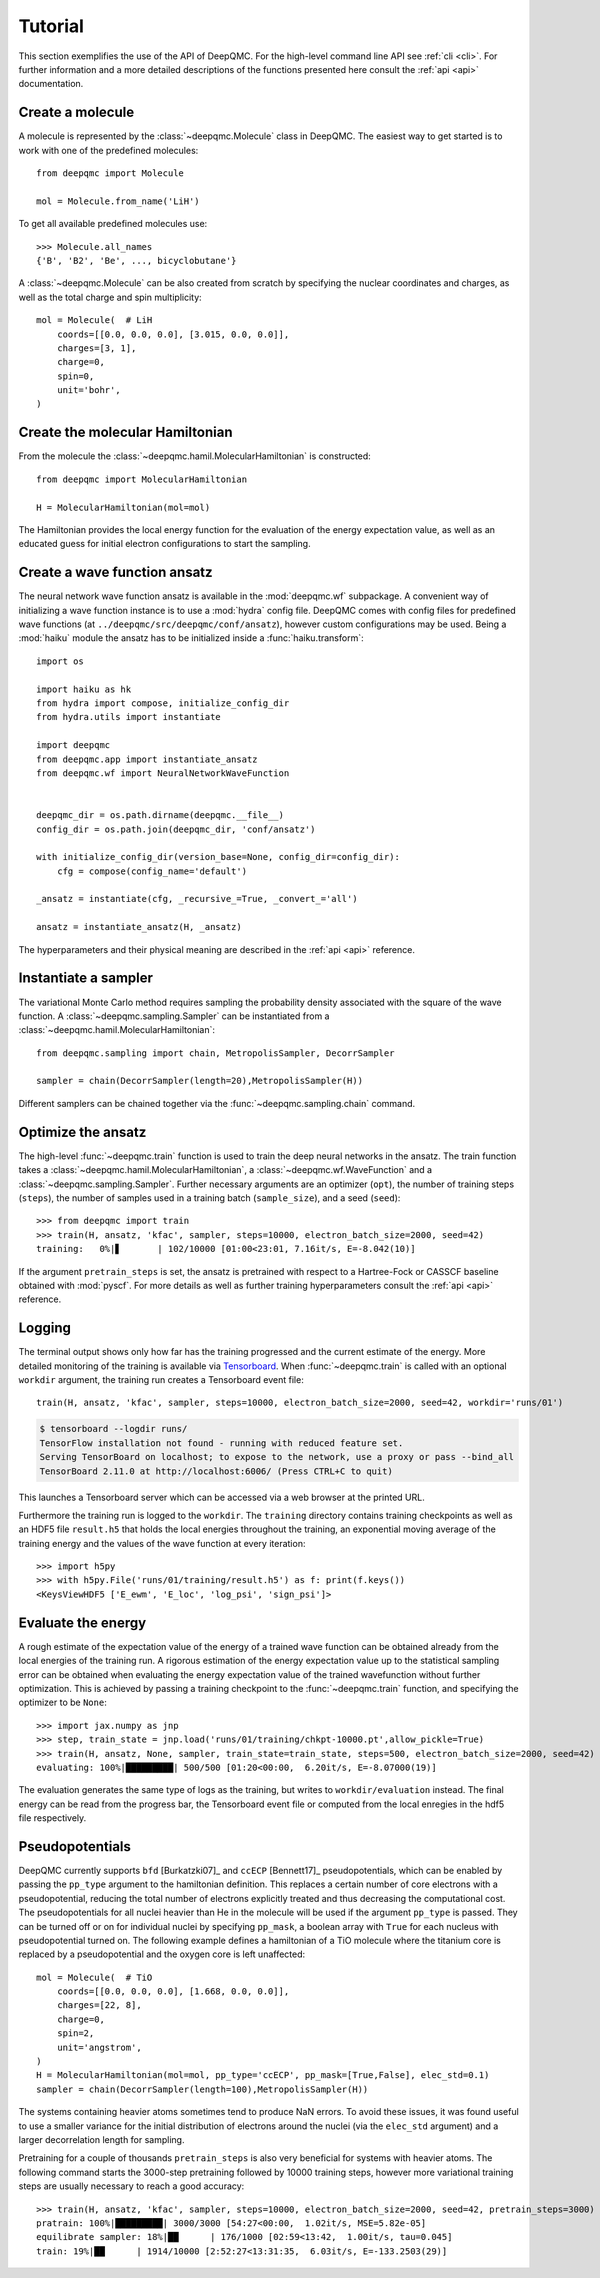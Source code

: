 .. _tutorial:

Tutorial
========

This section exemplifies the use of the API of DeepQMC. For the high-level command line API see :ref:`cli <cli>`. For further information and a more detailed descriptions of the functions presented here consult the :ref:`api <api>` documentation.

Create a molecule
-----------------

A molecule is represented by the :class:`~deepqmc.Molecule` class in DeepQMC. The easiest way to get started is to work with one of the predefined molecules::

   from deepqmc import Molecule

   mol = Molecule.from_name('LiH')

To get all available predefined molecules use::

    >>> Molecule.all_names
    {'B', 'B2', 'Be', ..., bicyclobutane'}

A :class:`~deepqmc.Molecule` can be also created from scratch by specifying the nuclear coordinates and charges, as well as the total charge and spin multiplicity::

    mol = Molecule(  # LiH
        coords=[[0.0, 0.0, 0.0], [3.015, 0.0, 0.0]],
        charges=[3, 1],
        charge=0,
        spin=0,
        unit='bohr',
    )

Create the molecular Hamiltonian
--------------------------------

From the molecule the :class:`~deepqmc.hamil.MolecularHamiltonian` is constructed::
        
    from deepqmc import MolecularHamiltonian

    H = MolecularHamiltonian(mol=mol)

The Hamiltonian provides the local energy function for the evaluation of the energy expectation value, as well as an educated guess for initial electron configurations to start the sampling.

Create a wave function ansatz
-----------------------------

The neural network wave function ansatz is available in the :mod:`deepqmc.wf` subpackage. A convenient way of initializing a wave function instance is to use a :mod:`hydra` config file. DeepQMC comes with config files for predefined wave functions (at ``../deepqmc/src/deepqmc/conf/ansatz``), however custom configurations may be used. Being a :mod:`haiku` module the ansatz has to be initialized inside a :func:`haiku.transform`::

    import os

    import haiku as hk
    from hydra import compose, initialize_config_dir
    from hydra.utils import instantiate

    import deepqmc
    from deepqmc.app import instantiate_ansatz
    from deepqmc.wf import NeuralNetworkWaveFunction


    deepqmc_dir = os.path.dirname(deepqmc.__file__)
    config_dir = os.path.join(deepqmc_dir, 'conf/ansatz')

    with initialize_config_dir(version_base=None, config_dir=config_dir):
        cfg = compose(config_name='default')

    _ansatz = instantiate(cfg, _recursive_=True, _convert_='all')

    ansatz = instantiate_ansatz(H, _ansatz)

The hyperparameters and their physical meaning are described in the :ref:`api <api>` reference.

Instantiate a sampler
---------------------

The variational Monte Carlo method requires sampling the probability density associated with the square of the wave function. A :class:`~deepqmc.sampling.Sampler` can be instantiated from a :class:`~deepqmc.hamil.MolecularHamiltonian`::

    from deepqmc.sampling import chain, MetropolisSampler, DecorrSampler

    sampler = chain(DecorrSampler(length=20),MetropolisSampler(H))

Different samplers can be chained together via the :func:`~deepqmc.sampling.chain` command.

Optimize the ansatz
-------------------

The high-level :func:`~deepqmc.train` function is used to train the deep neural networks in the ansatz. The train function takes a :class:`~deepqmc.hamil.MolecularHamiltonian`, a :class:`~deepqmc.wf.WaveFunction` and a :class:`~deepqmc.sampling.Sampler`. Further necessary arguments are an optimizer (``opt``), the number of training steps (``steps``), the number of samples used in a training batch (``sample_size``), and a seed (``seed``)::

    >>> from deepqmc import train
    >>> train(H, ansatz, 'kfac', sampler, steps=10000, electron_batch_size=2000, seed=42)
    training:   0%|▋       | 102/10000 [01:00<23:01, 7.16it/s, E=-8.042(10)]

If the argument ``pretrain_steps`` is set, the ansatz is pretrained with respect to a Hartree-Fock or CASSCF baseline obtained with :mod:`pyscf`. For more details as well as further training hyperparameters consult the :ref:`api <api>` reference.

Logging
-------

The terminal output shows only how far has the training progressed and the current estimate of the energy. More detailed monitoring of the training is available via `Tensorboard <https://www.tensorflow.org/tensorboard>`_. When :func:`~deepqmc.train` is called with an optional ``workdir`` argument, the training run creates a Tensorboard event file::

    train(H, ansatz, 'kfac', sampler, steps=10000, electron_batch_size=2000, seed=42, workdir='runs/01')

.. code:: none

    $ tensorboard --logdir runs/
    TensorFlow installation not found - running with reduced feature set.
    Serving TensorBoard on localhost; to expose to the network, use a proxy or pass --bind_all
    TensorBoard 2.11.0 at http://localhost:6006/ (Press CTRL+C to quit)

This launches a Tensorboard server which can be accessed via a web browser at the printed URL.

Furthermore the training run is logged to the ``workdir``. The ``training`` directory contains training checkpoints as well as an HDF5 file ``result.h5`` that holds the local energies throughout the training, an exponential moving average of the training energy and the values of the wave function at every iteration::

    >>> import h5py
    >>> with h5py.File('runs/01/training/result.h5') as f: print(f.keys())
    <KeysViewHDF5 ['E_ewm', 'E_loc', 'log_psi', 'sign_psi']>

Evaluate the energy
-------------------

A rough estimate of the expectation value of the energy of a trained wave function can be obtained already from the local energies of the training run. A rigorous estimation of the energy expectation value up to the statistical sampling error can be obtained when evaluating the energy expectation value of the trained wavefunction without further optimization. This is achieved by passing a training checkpoint to the :func:`~deepqmc.train` function, and specifying the optimizer to be ``None``::

    >>> import jax.numpy as jnp
    >>> step, train_state = jnp.load('runs/01/training/chkpt-10000.pt',allow_pickle=True)
    >>> train(H, ansatz, None, sampler, train_state=train_state, steps=500, electron_batch_size=2000, seed=42)
    evaluating: 100%|█████████| 500/500 [01:20<00:00,  6.20it/s, E=-8.07000(19)]

The evaluation generates the same type of logs as the training, but writes to ``workdir/evaluation`` instead. The final energy can be read from the progress bar, the Tensorboard event file or computed from the local enregies in the hdf5 file respectively.

Pseudopotentials
-------------------

DeepQMC currently supports ``bfd`` [Burkatzki07]_ and ``ccECP`` [Bennett17]_ pseudopotentials, which can be enabled by passing the ``pp_type`` argument to the hamiltonian definition. This replaces a certain number of core electrons with a pseudopotential, reducing the total number of electrons explicitly treated and thus decreasing the computational cost. The pseudopotentials for all nuclei heavier than He in the molecule will be used if the argument ``pp_type`` is passed. They can be turned off or on for individual nuclei by specifying ``pp_mask``, a boolean array with ``True`` for each nucleus with pseudopotential turned on. The following example defines a hamiltonian of a TiO molecule where the titanium core is replaced by a pseudopotential and the oxygen core is left unaffected::

    mol = Molecule(  # TiO
        coords=[[0.0, 0.0, 0.0], [1.668, 0.0, 0.0]],
        charges=[22, 8],
        charge=0,
        spin=2,
        unit='angstrom',
    )
    H = MolecularHamiltonian(mol=mol, pp_type='ccECP', pp_mask=[True,False], elec_std=0.1)
    sampler = chain(DecorrSampler(length=100),MetropolisSampler(H))

The systems containing heavier atoms sometimes tend to produce NaN errors. To avoid these issues, it was found useful to use a smaller variance for the initial distribution of electrons around the nuclei (via the ``elec_std`` argument) and a larger decorrelation length for sampling.

Pretraining for a couple of thousands ``pretrain_steps`` is also very beneficial for systems with heavier atoms. The following command starts the 3000-step pretraining followed by 10000 training steps, however more variational training steps are usually necessary to reach a good accuracy::

    >>> train(H, ansatz, 'kfac', sampler, steps=10000, electron_batch_size=2000, seed=42, pretrain_steps=3000)
    pratrain: 100%|█████████| 3000/3000 [54:27<00:00,  1.02it/s, MSE=5.82e-05]
    equilibrate sampler: 18%|██      | 176/1000 [02:59<13:42,  1.00it/s, tau=0.045]
    train: 19%|██      | 1914/10000 [2:52:27<13:31:35,  6.03it/s, E=-133.2503(29)]
